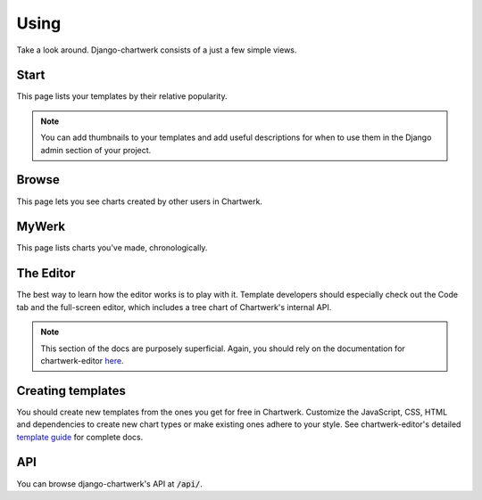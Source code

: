 =====
Using
=====

Take a look around. Django-chartwerk consists of a just a few simple views.


Start
-----

This page lists your templates by their relative popularity.

.. note::
  You can add thumbnails to your templates and add useful descriptions for when to use them in the Django admin section of your project.

Browse
------

This page lets you see charts created by other users in Chartwerk.

MyWerk
------

This page lists charts you've made, chronologically.

The Editor
----------

The best way to learn how the editor works is to play with it. Template developers should especially check out the Code tab and the full-screen editor, which includes a tree chart of Chartwerk's internal API.


.. note::

  This section of the docs are purposely superficial. Again, you should rely on the documentation for chartwerk-editor `here <https://the-dallas-morning-news.gitbooks.io/chartwerk-editor/docs/introduction.html>`_.


Creating templates
------------------

You should create new templates from the ones you get for free in Chartwerk. Customize the JavaScript, CSS, HTML and dependencies to create new chart types or make existing ones adhere to your style. See chartwerk-editor's detailed `template guide <https://the-dallas-morning-news.gitbooks.io/chartwerk-editor/docs/template-basics.html>`_ for complete docs.


API
---

You can browse django-chartwerk's API at :code:`/api/`.
